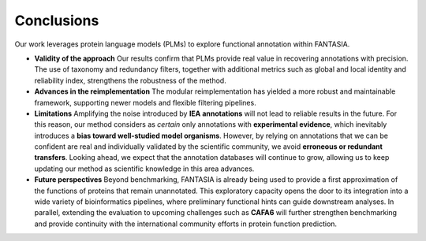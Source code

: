 Conclusions
===========

Our work leverages protein language models (PLMs) to explore functional annotation within FANTASIA.

- **Validity of the approach**
  Our results confirm that PLMs provide real value in recovering annotations with precision. The use of taxonomy and redundancy filters, together with additional metrics such as global and local identity and reliability index, strengthens the robustness of the method.

- **Advances in the reimplementation**
  The modular reimplementation has yielded a more robust and maintainable framework, supporting newer models and flexible filtering pipelines.

- **Limitations**
  Amplifying the noise introduced by **IEA annotations** will not lead to reliable results in the future. For this reason, our method considers as *certain* only annotations with **experimental evidence**, which inevitably introduces a **bias toward well-studied model organisms**.
  However, by relying on annotations that we can be confident are real and individually validated by the scientific community, we avoid **erroneous or redundant transfers**. Looking ahead, we expect that the annotation databases will continue to grow, allowing us to keep updating our method as scientific knowledge in this area advances.

- **Future perspectives**
  Beyond benchmarking, FANTASIA is already being used to provide a first approximation of the functions of proteins that remain unannotated. This exploratory capacity opens the door to its integration into a wide variety of bioinformatics pipelines, where preliminary functional hints can guide downstream analyses.
  In parallel, extending the evaluation to upcoming challenges such as **CAFA6** will further strengthen benchmarking and provide continuity with the international community efforts in protein function prediction.